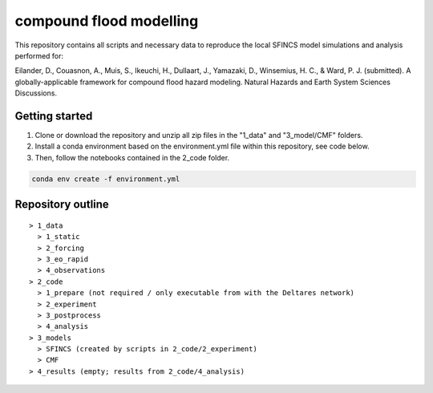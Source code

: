 ------------------------
compound flood modelling
------------------------

This repository contains all scripts and necessary data to reproduce the local SFINCS model simulations and analysis performed for:

Eilander, D., Couasnon, A., Muis, S., Ikeuchi, H., Dullaart, J., Yamazaki, D., Winsemius, H. C., & Ward, P. J. (submitted). 
A globally-applicable framework for compound flood hazard modeling. Natural Hazards and Earth System Sciences Discussions.

Getting started
---------------

1. Clone or download the repository and unzip all zip files in the "1_data" and "3_model/CMF" folders.
2. Install a conda environment based on the environment.yml file within this repository, see code below.
3. Then, follow the notebooks contained in the 2_code folder.

.. code-block:: console
  
  conda env create -f environment.yml


Repository outline
------------------

::

  > 1_data
    > 1_static
    > 2_forcing
    > 3_eo_rapid
    > 4_observations
  > 2_code
    > 1_prepare (not required / only executable from with the Deltares network)
    > 2_experiment
    > 3_postprocess
    > 4_analysis 
  > 3_models
    > SFINCS (created by scripts in 2_code/2_experiment)
    > CMF
  > 4_results (empty; results from 2_code/4_analysis)
